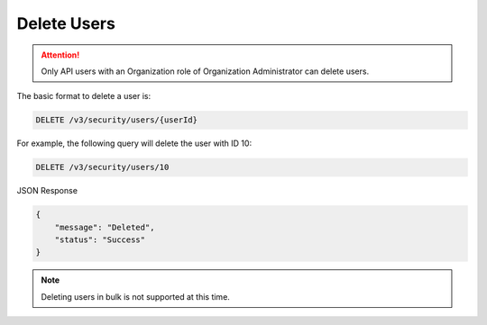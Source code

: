 Delete Users
------------

.. attention::

    Only API users with an Organization role of Organization Administrator can delete users.

The basic format to delete a user is:

.. code::

    DELETE /v3/security/users/{userId}

For example, the following query will delete the user with ID 10:

.. code::

    DELETE /v3/security/users/10

JSON Response

.. code:: json

    {
        "message": "Deleted",
        "status": "Success"
    }

.. note:: 

    Deleting users in bulk is not supported at this time.